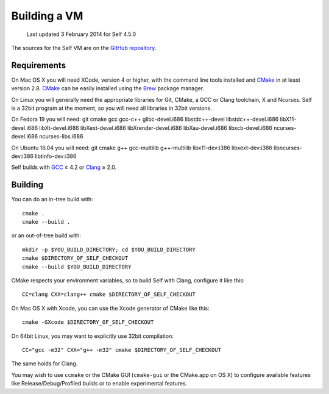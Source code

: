 .. _building-a-vm:

Building a VM
=============

    Last updated 3 February 2014 for Self 4.5.0

The sources for the Self VM are on the `GitHub repository`_.

Requirements
------------

On Mac OS X you will need XCode, version 4 or higher, with the command line tools installed and `CMake`_ in at least version 2.8. `CMake`_ can be easily installed using the `Brew`_ package manager.

On Linux you will generally need the appropriate libraries for Git, CMake, a GCC or Clang toolchain, X and Ncurses. Self is a 32bit program at the moment, so you will need all libraries in 32bit versions.

On Fedora 19 you will need: git cmake gcc gcc-c++ glibc-devel.i686 libstdc++-devel libstdc++-devel.i686 libX11-devel.i686 libXt-devel.i686 libXext-devel.i686 libXrender-devel.i686 libXau-devel.i686 libxcb-devel.i686 ncurses-devel.i686 ncurses-libs.i686

On Ubuntu 16.04 you will need: git cmake g++ gcc-multilib g++-multilib libx11-dev:i386 libxext-dev:i386 libncurses-dev:i386 libtinfo-dev:i386

.. _GitHub repository: https://github.com/russellallen/self
.. _CMake: http://www.cmake.org/
.. _GCC: http://gcc.gnu.org/
.. _Clang: http://clang.llvm.org/
.. _Brew: http://brew.sh

Self builds with `GCC`_ ≥ 4.2 or `Clang`_ ≥ 2.0.

Building
--------

You can do an in-tree build with::

    cmake .
    cmake --build .

or an out-of-tree build with::

    mkdir -p $YOU_BUILD_DIRECTORY; cd $YOU_BUILD_DIRECTORY
    cmake $DIRECTORY_OF_SELF_CHECKOUT
    cmake --build $YOU_BUILD_DIRECTORY

CMake respects your environment variables, so to build Self with Clang, configure it like this::

    CC=clang CXX=clang++ cmake $DIRECTORY_OF_SELF_CHECKOUT

On Mac OS X with Xcode, you can use the Xcode generator of CMake like this::

    cmake -GXcode $DIRECTORY_OF_SELF_CHECKOUT

On 64bit Linux, you may want to explicitly use 32bit compilation::

    CC="gcc -m32" CXX="g++ -m32" cmake $DIRECTORY_OF_SELF_CHECKOUT

The same holds for Clang.

You may wish to use ``ccmake`` or the CMake GUI (``cmake-gui`` or the CMake.app on OS X) to configure available features like Release/Debug/Profiled builds or to enable experimental features.

